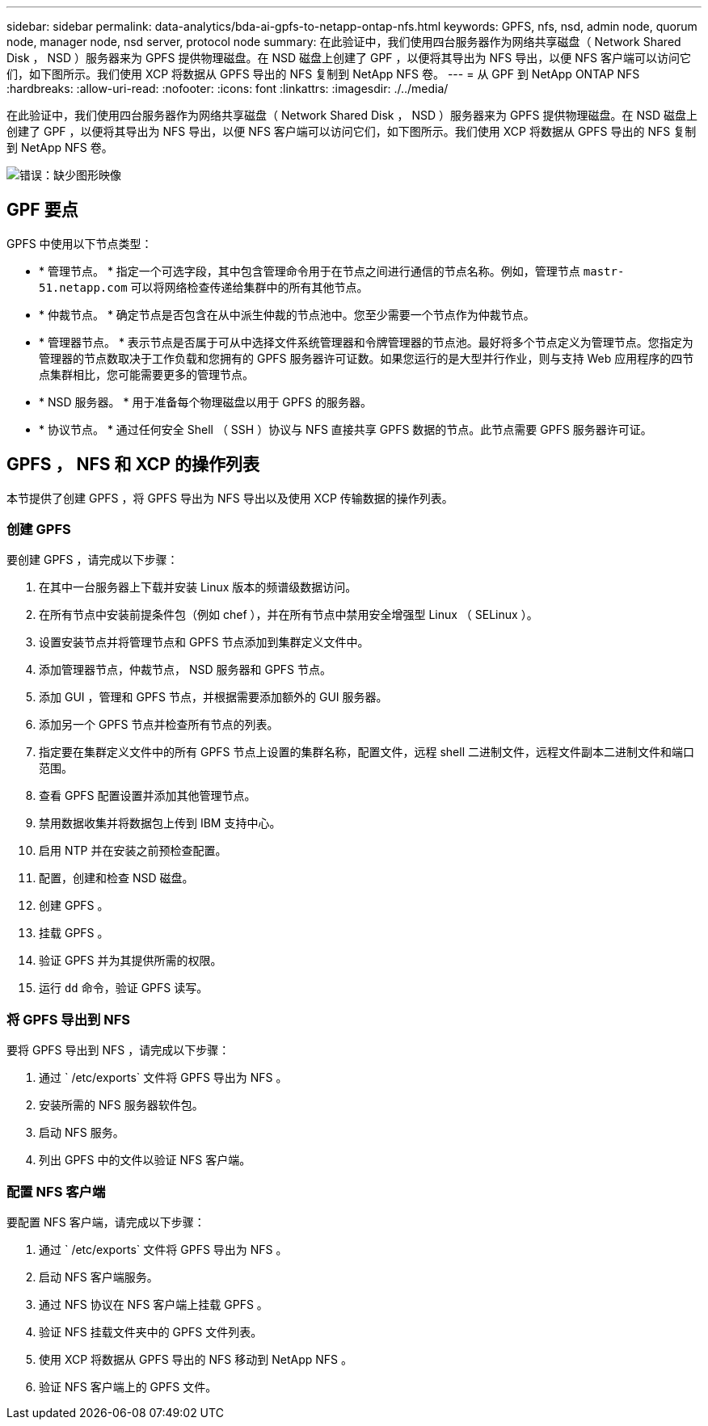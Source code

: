 ---
sidebar: sidebar 
permalink: data-analytics/bda-ai-gpfs-to-netapp-ontap-nfs.html 
keywords: GPFS, nfs, nsd, admin node, quorum node, manager node, nsd server, protocol node 
summary: 在此验证中，我们使用四台服务器作为网络共享磁盘（ Network Shared Disk ， NSD ）服务器来为 GPFS 提供物理磁盘。在 NSD 磁盘上创建了 GPF ，以便将其导出为 NFS 导出，以便 NFS 客户端可以访问它们，如下图所示。我们使用 XCP 将数据从 GPFS 导出的 NFS 复制到 NetApp NFS 卷。 
---
= 从 GPF 到 NetApp ONTAP NFS
:hardbreaks:
:allow-uri-read: 
:nofooter: 
:icons: font
:linkattrs: 
:imagesdir: ./../media/


[role="lead"]
在此验证中，我们使用四台服务器作为网络共享磁盘（ Network Shared Disk ， NSD ）服务器来为 GPFS 提供物理磁盘。在 NSD 磁盘上创建了 GPF ，以便将其导出为 NFS 导出，以便 NFS 客户端可以访问它们，如下图所示。我们使用 XCP 将数据从 GPFS 导出的 NFS 复制到 NetApp NFS 卷。

image:bda-ai-image5.png["错误：缺少图形映像"]



== GPF 要点

GPFS 中使用以下节点类型：

* * 管理节点。 * 指定一个可选字段，其中包含管理命令用于在节点之间进行通信的节点名称。例如，管理节点 `mastr-51.netapp.com` 可以将网络检查传递给集群中的所有其他节点。
* * 仲裁节点。 * 确定节点是否包含在从中派生仲裁的节点池中。您至少需要一个节点作为仲裁节点。
* * 管理器节点。 * 表示节点是否属于可从中选择文件系统管理器和令牌管理器的节点池。最好将多个节点定义为管理节点。您指定为管理器的节点数取决于工作负载和您拥有的 GPFS 服务器许可证数。如果您运行的是大型并行作业，则与支持 Web 应用程序的四节点集群相比，您可能需要更多的管理节点。
* * NSD 服务器。 * 用于准备每个物理磁盘以用于 GPFS 的服务器。
* * 协议节点。 * 通过任何安全 Shell （ SSH ）协议与 NFS 直接共享 GPFS 数据的节点。此节点需要 GPFS 服务器许可证。




== GPFS ， NFS 和 XCP 的操作列表

本节提供了创建 GPFS ，将 GPFS 导出为 NFS 导出以及使用 XCP 传输数据的操作列表。



=== 创建 GPFS

要创建 GPFS ，请完成以下步骤：

. 在其中一台服务器上下载并安装 Linux 版本的频谱级数据访问。
. 在所有节点中安装前提条件包（例如 chef ），并在所有节点中禁用安全增强型 Linux （ SELinux ）。
. 设置安装节点并将管理节点和 GPFS 节点添加到集群定义文件中。
. 添加管理器节点，仲裁节点， NSD 服务器和 GPFS 节点。
. 添加 GUI ，管理和 GPFS 节点，并根据需要添加额外的 GUI 服务器。
. 添加另一个 GPFS 节点并检查所有节点的列表。
. 指定要在集群定义文件中的所有 GPFS 节点上设置的集群名称，配置文件，远程 shell 二进制文件，远程文件副本二进制文件和端口范围。
. 查看 GPFS 配置设置并添加其他管理节点。
. 禁用数据收集并将数据包上传到 IBM 支持中心。
. 启用 NTP 并在安装之前预检查配置。
. 配置，创建和检查 NSD 磁盘。
. 创建 GPFS 。
. 挂载 GPFS 。
. 验证 GPFS 并为其提供所需的权限。
. 运行 `dd` 命令，验证 GPFS 读写。




=== 将 GPFS 导出到 NFS

要将 GPFS 导出到 NFS ，请完成以下步骤：

. 通过 ` /etc/exports` 文件将 GPFS 导出为 NFS 。
. 安装所需的 NFS 服务器软件包。
. 启动 NFS 服务。
. 列出 GPFS 中的文件以验证 NFS 客户端。




=== 配置 NFS 客户端

要配置 NFS 客户端，请完成以下步骤：

. 通过 ` /etc/exports` 文件将 GPFS 导出为 NFS 。
. 启动 NFS 客户端服务。
. 通过 NFS 协议在 NFS 客户端上挂载 GPFS 。
. 验证 NFS 挂载文件夹中的 GPFS 文件列表。
. 使用 XCP 将数据从 GPFS 导出的 NFS 移动到 NetApp NFS 。
. 验证 NFS 客户端上的 GPFS 文件。

